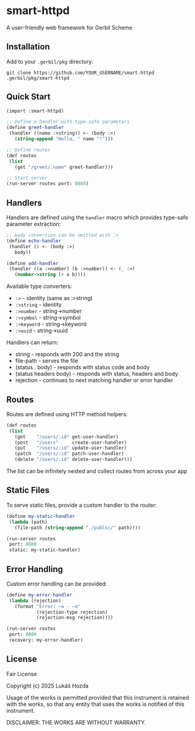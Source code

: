 * smart-httpd
A user-friendly web framework for Gerbil Scheme

** Installation
Add to your =.gerbil/pkg= directory:
#+begin_src shell
git clone https://github.com/YOUR_USERNAME/smart-httpd .gerbil/pkg/smart-httpd
#+end_src

** Quick Start
#+begin_src scheme
(import :smart-httpd)

;; Define a handler with type-safe parameters
(define greet-handler
 (handler ((name :>string)) <- (body :>)
   (string-append "Hello, " name "!")))

;; Define routes
(def routes
 (list
   (get "/greet/:name" greet-handler)))

;; Start server
(run-server routes port: 8080)
#+end_src

** Handlers
Handlers are defined using the =handler= macro which provides type-safe parameter extraction:

#+begin_src scheme
;; body conversion can be omitted with :>
(define echo-handler
 (handler () <- (body :>)
   body))

(define add-handler
 (handler ((a :>number) (b :>number)) <- (_ :>)
   (number->string (+ a b))))
#+end_src

Available type converters:
- =:>= - identity (same as :>string)
- =:>string= - identity
- =:>number= - string->number
- =:>symbol= - string->symbol
- =:>keyword= - string->keyword
- =:>uuid= - string->uuid

Handlers can return:
- string - responds with 200 and the string
- file-path - serves the file
- (status . body) - responds with status code and body
- (status headers body) - responds with status, headers and body
- rejection - continues to next matching handler or error handler

** Routes
Routes are defined using HTTP method helpers:

#+begin_src scheme
(def routes
 (list
   (get    "/users/:id" get-user-handler)
   (post   "/users"     create-user-handler)
   (put    "/users/:id" update-user-handler)
   (patch  "/users/:id" patch-user-handler)
   (delete "/users/:id" delete-user-handler)))
#+end_src

The list can be infinitely nested and collect routes from across your app

** Static Files
To serve static files, provide a custom handler to the router:

#+begin_src scheme
(define my-static-handler
 (lambda (path)
   (file-path (string-append "./public/" path))))

(run-server routes
 port: 8080
 static: my-static-handler)
#+end_src

** Error Handling
Custom error handling can be provided:

#+begin_src scheme
(define my-error-handler
 (lambda (rejection)
   (format "Error: ~a - ~a"
           (rejection-type rejection)
           (rejection-msg rejection))))

(run-server routes
 port: 8080
 recovery: my-error-handler)
#+end_src

** License
Fair License

Copyright (c) 2025 Lukáš Hozda

Usage of the works is permitted provided that this instrument is retained with the works, so that any entity that uses the works is notified of this instrument.

DISCLAIMER: THE WORKS ARE WITHOUT WARRANTY.
#+end_src
